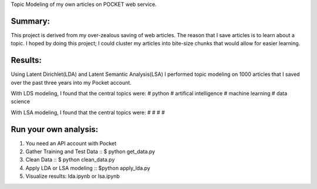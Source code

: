 Topic Modeling of my own articles on POCKET web service.

.. image:: img/robot.png

Summary:
--------
This project is derived from my over-zealous saving of web articles.  The reason that I save articles is to learn about a topic.  I hoped by doing this project; I could cluster my articles into bite-size chunks that would allow for easier learning.


Results:
---------
Using Latent Dirichlet(LDA) and Latent Semantic Analysis(LSA) I performed topic modeling on 1000 articles that I saved over the past three years into my Pocket account. 

With LDS modeling, I found that the central topics were: 
#  python 
#  artifical intelligence
#  machine learning
#  data science


With LSA modeling, I found that the central topics were:
#
#
#
#



Run your own analysis:
---------------------
1.  You need an API account with Pocket
2.  Gather Training and Test Data :: $ python get_data.py
3.  Clean Data :: $ python clean_data.py
4.  Apply LDA or LSA modeling :: $python apply_lda.py
5.  Visualize results: lda.ipynb or lsa.ipynb


